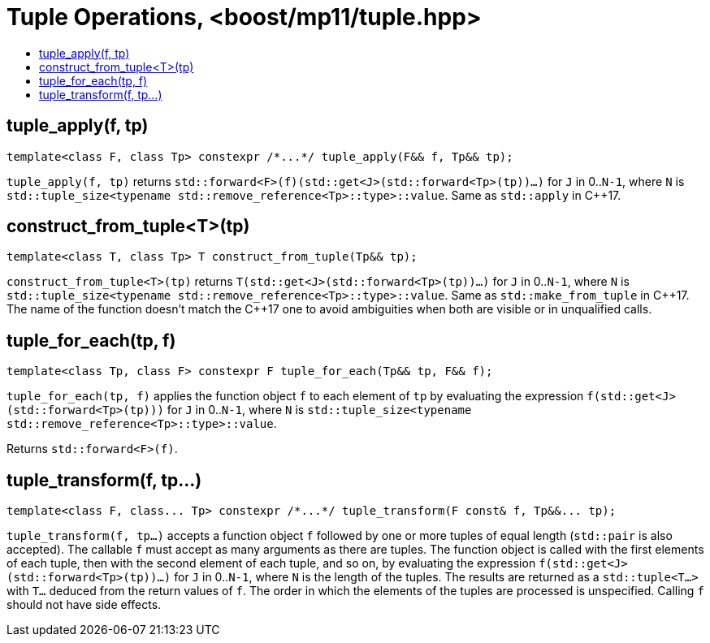 ////
Copyright 2017 Peter Dimov

Distributed under the Boost Software License, Version 1.0.

See accompanying file LICENSE_1_0.txt or copy at
http://www.boost.org/LICENSE_1_0.txt
////

[#tuple]
# Tuple Operations, <boost/mp11/tuple.hpp>
:toc:
:toc-title:
:idprefix:

## tuple_apply(f, tp)

    template<class F, class Tp> constexpr /*...*/ tuple_apply(F&& f, Tp&& tp);

`tuple_apply(f, tp)` returns `std::forward<F>(f)(std::get<J>(std::forward<Tp>(tp))...)` for `J` in 0..`N-1`,
where `N` is `std::tuple_size<typename std::remove_reference<Tp>::type>::value`. Same as `std::apply` in C++17.

## construct_from_tuple<T>(tp)

    template<class T, class Tp> T construct_from_tuple(Tp&& tp);

`construct_from_tuple<T>(tp)` returns `T(std::get<J>(std::forward<Tp>(tp))...)` for `J` in 0..`N-1`,
where `N` is `std::tuple_size<typename std::remove_reference<Tp>::type>::value`. Same as `std::make_from_tuple` in {cpp}17.
The name of the function doesn't match the {cpp}17 one to avoid ambiguities when both are visible or in unqualified calls.

## tuple_for_each(tp, f)

    template<class Tp, class F> constexpr F tuple_for_each(Tp&& tp, F&& f);

`tuple_for_each(tp, f)` applies the function object `f` to each element of `tp` by evaluating the
expression `f(std::get<J>(std::forward<Tp>(tp)))` for `J` in 0..`N-1`, where `N` is `std::tuple_size<typename std::remove_reference<Tp>::type>::value`.

Returns `std::forward<F>(f)`.

## tuple_transform(f, tp...)

    template<class F, class... Tp> constexpr /*...*/ tuple_transform(F const& f, Tp&&... tp);

`tuple_transform(f, tp...)` accepts a function object `f` followed by one or more tuples of equal length
(`std::pair` is also accepted). The callable `f` must accept as many arguments as there are tuples. The
function object is called with the first elements of each tuple, then with the second element of each tuple,
and so on, by evaluating the expression `f(std::get<J>(std::forward<Tp>(tp))...)` for `J` in 0..`N-1`, where
`N` is the length of the tuples. The results are returned as a `std::tuple<T...>` with `T...` deduced from the
return values of `f`. The order in which the elements of the tuples are processed is unspecified. Calling `f`
should not have side effects.
